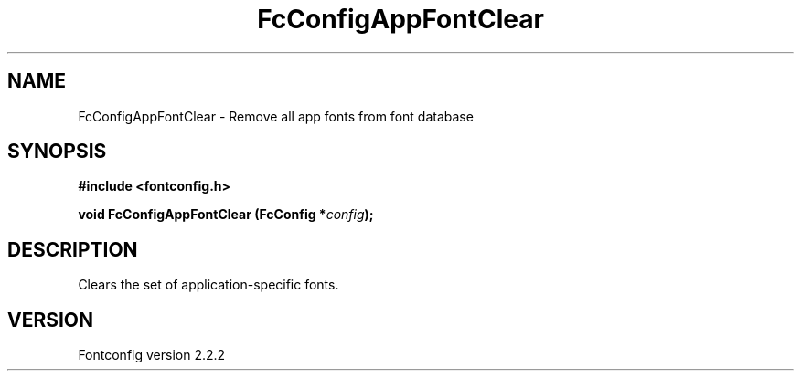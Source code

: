 .\" This manpage has been automatically generated by docbook2man 
.\" from a DocBook document.  This tool can be found at:
.\" <http://shell.ipoline.com/~elmert/comp/docbook2X/> 
.\" Please send any bug reports, improvements, comments, patches, 
.\" etc. to Steve Cheng <steve@ggi-project.org>.
.TH "FcConfigAppFontClear" "3" "10 March 2004" "" ""

.SH NAME
FcConfigAppFontClear \- Remove all app fonts from font database
.SH SYNOPSIS
.sp
\fB#include <fontconfig.h>
.sp
void FcConfigAppFontClear (FcConfig *\fIconfig\fB);
\fR
.SH "DESCRIPTION"
.PP
Clears the set of application-specific fonts.
.SH "VERSION"
.PP
Fontconfig version 2.2.2
